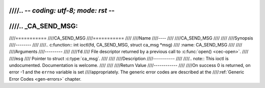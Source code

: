////.. -*- coding: utf-8; mode: rst -*-
////
////.. _CA_SEND_MSG:
////
////===========
////CA_SEND_MSG
////===========
////
////Name
////----
////
////CA_SEND_MSG
////
////
////Synopsis
////--------
////
////.. c:function:: int ioctl(fd, CA_SEND_MSG, struct ca_msg *msg)
////    :name: CA_SEND_MSG
////
////
////Arguments
////---------
////
////``fd``
////  File descriptor returned by a previous call to :c:func:`open() <cec-open>`.
////
////``msg``
////  Pointer to struct :c:type:`ca_msg`.
////
////
////Description
////-----------
////
////.. note:: This ioctl is undocumented. Documentation is welcome.
////
////
////Return Value
////------------
////
////On success 0 is returned, on error -1 and the ``errno`` variable is set
////appropriately. The generic error codes are described at the
////:ref:`Generic Error Codes <gen-errors>` chapter.
